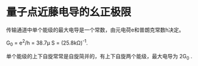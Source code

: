 * 量子点近藤电导的幺正极限
传输通道中单个能级的最大电导是一个常数，由元电荷e和普朗克常数h决定。

G_{0} = e^{2}/h = 38.7\mu S = (25.8k\Omega)^{-1}.

单个能级的上下自旋常常是自旋简并的，有上下自旋两个能级，最大电导为 2G_{0} .


